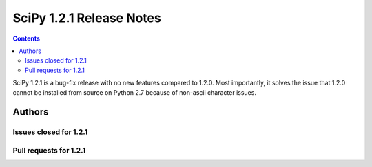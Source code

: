 ==========================
SciPy 1.2.1 Release Notes
==========================

.. contents::

SciPy 1.2.1 is a bug-fix release with no new features compared to 1.2.0.
Most importantly, it solves the issue that 1.2.0 cannot be installed
from source on Python 2.7 because of non-ascii character issues.

Authors
=======

Issues closed for 1.2.1
-----------------------

Pull requests for 1.2.1
-----------------------
